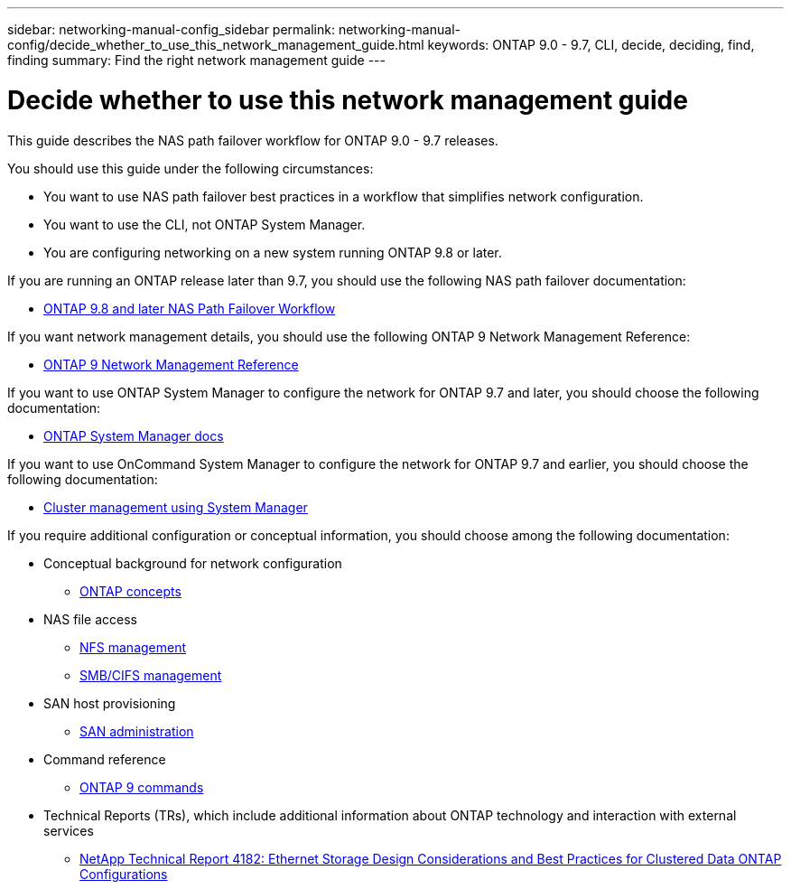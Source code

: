 ---
sidebar: networking-manual-config_sidebar
permalink: networking-manual-config/decide_whether_to_use_this_network_management_guide.html
keywords: ONTAP 9.0 - 9.7, CLI, decide, deciding, find, finding
summary: Find the right network management guide
---

= Decide whether to use this network management guide
:hardbreaks:
:nofooter:
:icons: font
:linkattrs:
:imagesdir: ./media/


[.lead]
This guide describes the NAS path failover workflow for ONTAP 9.0 - 9.7 releases.

You should use this guide under the following circumstances:

* You want to use NAS path failover best practices in a workflow that simplifies network configuration.
* You want to use the CLI, not ONTAP System Manager.
* You are configuring networking on a new system running ONTAP 9.8 or later.

If you are running an ONTAP release later than 9.7, you should use the following NAS path failover documentation:

* link:https://docs.netapp.com/us-en/ontap/networking-auto-config/index.html[ONTAP 9.8 and later NAS Path Failover Workflow^]

If you want network management details, you should use the following ONTAP 9 Network Management Reference:

* link:https://docs.netapp.com/us-en/ontap/networking-reference/index.html[ONTAP 9 Network Management Reference^]

If you want to use ONTAP System Manager to configure the network for ONTAP 9.7 and later, you should choose the following documentation:

*	link:https://docs.netapp.com/us-en/ontap/[ONTAP System Manager docs^]

If you want to use OnCommand System Manager to configure the network for ONTAP 9.7 and earlier, you should choose the following documentation:

* https://docs.netapp.com/ontap-9/topic/com.netapp.doc.onc-sm-help/GUID-DF04A607-30B0-4B98-99C8-CB065C64E670.html[Cluster management using System Manager^]

If you require additional configuration or conceptual information, you should choose among the following documentation:

* Conceptual background for network configuration
** https://docs.netapp.com/ontap-9/topic/com.netapp.doc.dot-cm-concepts/home.html[ONTAP concepts^]
* NAS file access
** https://docs.netapp.com/ontap-9/topic/com.netapp.doc.cdot-famg-nfs/home.html[NFS management^]
** https://docs.netapp.com/ontap-9/topic/com.netapp.doc.cdot-famg-cifs/home.html[SMB/CIFS management^]
* SAN host provisioning
** https://docs.netapp.com/ontap-9/topic/com.netapp.doc.dot-cm-sanag/home.html[SAN administration^]
* Command reference
** http://docs.netapp.com/ontap-9/topic/com.netapp.doc.dot-cm-cmpr/GUID-5CB10C70-AC11-41C0-8C16-B4D0DF916E9B.html[ONTAP 9 commands^]
* Technical Reports (TRs), which include additional information about ONTAP technology and interaction with external services
** http://www.netapp.com/us/media/tr-4182.pdf[NetApp Technical Report 4182: Ethernet Storage Design Considerations and Best Practices for Clustered Data ONTAP Configurations^]
